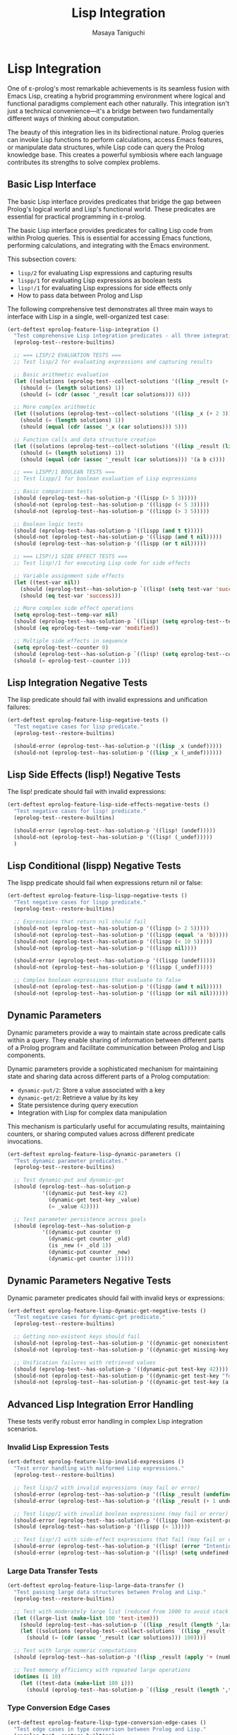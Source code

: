 #+TITLE: Lisp Integration
#+AUTHOR: Masaya Taniguchi
#+PROPERTY: header-args:emacs-lisp :tangle yes

* Lisp Integration

One of ε-prolog's most remarkable achievements is its seamless fusion with Emacs Lisp, creating a hybrid programming environment where logical and functional paradigms complement each other naturally. This integration isn't just a technical convenience—it's a bridge between two fundamentally different ways of thinking about computation.

The beauty of this integration lies in its bidirectional nature. Prolog queries can invoke Lisp functions to perform calculations, access Emacs features, or manipulate data structures, while Lisp code can query the Prolog knowledge base. This creates a powerful symbiosis where each language contributes its strengths to solve complex problems.

** Basic Lisp Interface

The basic Lisp interface provides predicates that bridge the gap between Prolog's logical world and Lisp's functional world. These predicates are essential for practical programming in ε-prolog.

The basic Lisp interface provides predicates for calling Lisp code from within Prolog queries. This is essential for accessing Emacs functions, performing calculations, and integrating with the Emacs environment.

This subsection covers:
- ~lisp/2~ for evaluating Lisp expressions and capturing results
- ~lispp/1~ for evaluating Lisp expressions as boolean tests
- ~lisp!/1~ for evaluating Lisp expressions for side effects only
- How to pass data between Prolog and Lisp

The following comprehensive test demonstrates all three main ways to interface with Lisp in a single, well-organized test case:

#+BEGIN_SRC emacs-lisp
(ert-deftest eprolog-feature-lisp-integration ()
  "Test comprehensive Lisp integration predicates - all three integration modes."
  (eprolog-test--restore-builtins)
  
  ;; === LISP/2 EVALUATION TESTS ===
  ;; Test lisp/2 for evaluating expressions and capturing results
  
  ;; Basic arithmetic evaluation
  (let ((solutions (eprolog-test--collect-solutions '((lisp _result (+ 1 2 3))))))
    (should (= (length solutions) 1))
    (should (= (cdr (assoc '_result (car solutions))) 6)))
  
  ;; More complex arithmetic
  (let ((solutions (eprolog-test--collect-solutions '((lisp _x (+ 2 3))))))
    (should (= (length solutions) 1))
    (should (equal (cdr (assoc '_x (car solutions))) 5)))
  
  ;; Function calls and data structure creation
  (let ((solutions (eprolog-test--collect-solutions '((lisp _result (list 'a 'b 'c))))))
    (should (= (length solutions) 1))
    (should (equal (cdr (assoc '_result (car solutions))) '(a b c))))
  
  ;; === LISPP/1 BOOLEAN TESTS ===
  ;; Test lispp/1 for boolean evaluation of Lisp expressions
  
  ;; Basic comparison tests
  (should (eprolog-test--has-solution-p '((lispp (> 5 3)))))
  (should-not (eprolog-test--has-solution-p '((lispp (< 5 3)))))
  (should-not (eprolog-test--has-solution-p '((lispp (> 3 5)))))
  
  ;; Boolean logic tests
  (should (eprolog-test--has-solution-p '((lispp (and t t)))))
  (should-not (eprolog-test--has-solution-p '((lispp (and t nil)))))
  (should (eprolog-test--has-solution-p '((lispp (or t nil)))))
  
  ;; === LISP!/1 SIDE EFFECT TESTS ===
  ;; Test lisp!/1 for executing Lisp code for side effects
  
  ;; Variable assignment side effects
  (let ((test-var nil))
    (should (eprolog-test--has-solution-p `((lisp! (setq test-var 'success)))))
    (should (eq test-var 'success)))
  
  ;; More complex side effect operations
  (setq eprolog-test--temp-var nil)
  (should (eprolog-test--has-solution-p `((lisp! (setq eprolog-test--temp-var 'modified)))))
  (should (eq eprolog-test--temp-var 'modified))
  
  ;; Multiple side effects in sequence
  (setq eprolog-test--counter 0)
  (should (eprolog-test--has-solution-p `((lisp! (setq eprolog-test--counter (+ eprolog-test--counter 1))))))
  (should (= eprolog-test--counter 1)))
#+END_SRC

** Lisp Integration Negative Tests

The lisp predicate should fail with invalid expressions and unification failures:

#+BEGIN_SRC emacs-lisp
(ert-deftest eprolog-feature-lisp-negative-tests ()
  "Test negative cases for lisp predicate."
  (eprolog-test--restore-builtins)

  (should-error (eprolog-test--has-solution-p '((lisp _x (undef)))))
  (should-not (eprolog-test--has-solution-p '((lisp _x (_undef))))))
#+END_SRC

** Lisp Side Effects (lisp!) Negative Tests

The lisp! predicate should fail with invalid expressions:

#+BEGIN_SRC emacs-lisp
(ert-deftest eprolog-feature-lisp-side-effects-negative-tests ()
  "Test negative cases for lisp! predicate."
  (eprolog-test--restore-builtins)

  (should-error (eprolog-test--has-solution-p '((lisp! (undef)))))
  (should-not (eprolog-test--has-solution-p '((lisp! (_undef)))))
  )
#+END_SRC

** Lisp Conditional (lispp) Negative Tests

The lispp predicate should fail when expressions return nil or false:

#+BEGIN_SRC emacs-lisp
(ert-deftest eprolog-feature-lisp-lispp-negative-tests ()
  "Test negative cases for lispp predicate."
  (eprolog-test--restore-builtins)
  
  ;; Expressions that return nil should fail
  (should-not (eprolog-test--has-solution-p '((lispp (> 2 5)))))
  (should-not (eprolog-test--has-solution-p '((lispp (equal 'a 'b)))))
  (should-not (eprolog-test--has-solution-p '((lispp (< 10 5)))))
  (should-not (eprolog-test--has-solution-p '((lispp nil))))

  (should-error (eprolog-test--has-solution-p '((lispp (undef)))))
  (should-not (eprolog-test--has-solution-p '((lispp (_undef)))))

  ;; Complex boolean expressions that evaluate to false
  (should-not (eprolog-test--has-solution-p '((lispp (and t nil)))))
  (should-not (eprolog-test--has-solution-p '((lispp (or nil nil))))))
#+END_SRC

** Dynamic Parameters

Dynamic parameters provide a way to maintain state across predicate calls within a query. They enable sharing of information between different parts of a Prolog program and facilitate communication between Prolog and Lisp components.

Dynamic parameters provide a sophisticated mechanism for maintaining state and sharing data across different parts of a Prolog computation:
- ~dynamic-put/2~: Store a value associated with a key
- ~dynamic-get/2~: Retrieve a value by its key
- State persistence during query execution
- Integration with Lisp for complex data manipulation

This mechanism is particularly useful for accumulating results, maintaining counters, or sharing computed values across different predicate invocations.

#+BEGIN_SRC emacs-lisp
(ert-deftest eprolog-feature-lisp-dynamic-parameters ()
  "Test dynamic parameter predicates."
  (eprolog-test--restore-builtins)
  
  ;; Test dynamic-put and dynamic-get
  (should (eprolog-test--has-solution-p 
           '((dynamic-put test-key 42)
             (dynamic-get test-key _value)
             (= _value 42))))
  
  ;; Test parameter persistence across goals
  (should (eprolog-test--has-solution-p
           '((dynamic-put counter 0)
             (dynamic-get counter _old)
             (is _new (+ _old 1))
             (dynamic-put counter _new)
             (dynamic-get counter 1)))))
#+END_SRC

** Dynamic Parameters Negative Tests

Dynamic parameter predicates should fail with invalid keys or expressions:

#+BEGIN_SRC emacs-lisp
(ert-deftest eprolog-feature-lisp-dynamic-get-negative-tests ()
  "Test negative cases for dynamic-get predicate."
  (eprolog-test--restore-builtins)
  
  ;; Getting non-existent keys should fail
  (should-not (eprolog-test--has-solution-p '((dynamic-get nonexistent-key _value))))
  (should-not (eprolog-test--has-solution-p '((dynamic-get missing-key _x))))
  
  ;; Unification failures with retrieved values
  (should (eprolog-test--has-solution-p '((dynamic-put test-key 42))))
  (should-not (eprolog-test--has-solution-p '((dynamic-get test-key "forty-two"))))
  (should-not (eprolog-test--has-solution-p '((dynamic-get test-key (a b c))))))
#+END_SRC

** Advanced Lisp Integration Error Handling

These tests verify robust error handling in complex Lisp integration scenarios.

*** Invalid Lisp Expression Tests

#+BEGIN_SRC emacs-lisp
(ert-deftest eprolog-feature-lisp-invalid-expressions ()
  "Test error handling with malformed Lisp expressions."
  (eprolog-test--restore-builtins)
  
  ;; Test lisp/2 with invalid expressions (may fail or error)
  (should-error (eprolog-test--has-solution-p '((lisp _result (undefined-function 1 2 3)))))
  (should-error (eprolog-test--has-solution-p '((lisp _result (+ 1 undefined-variable)))))
  
  ;; Test lispp/1 with invalid boolean expressions (may fail or error)
  (should-error (eprolog-test--has-solution-p '((lispp (non-existent-predicate 1 2)))))
  (should (eprolog-test--has-solution-p '((lispp (< 1)))))
  
  ;; Test lisp!/1 with side-effect expressions that fail (may fail or error)
  (should-error (eprolog-test--has-solution-p '((lisp! (error "Intentional error")))))
  (should-error (eprolog-test--has-solution-p '((lisp! (setq undefined-variable undefined-other))))))
#+END_SRC

*** Large Data Transfer Tests

#+BEGIN_SRC emacs-lisp
(ert-deftest eprolog-feature-lisp-large-data-transfer ()
  "Test passing large data structures between Prolog and Lisp."
  (eprolog-test--restore-builtins)
  
  ;; Test with moderately large list (reduced from 1000 to avoid stack overflow)
  (let ((large-list (make-list 100 'test-item)))
    (should (eprolog-test--has-solution-p `((lisp _result (length ',large-list)))))
    (let ((solutions (eprolog-test--collect-solutions `((lisp _result (length ',large-list))))))
      (should (= (cdr (assoc '_result (car solutions))) 100))))
  
  ;; Test with large numeric computations
  (should (eprolog-test--has-solution-p '((lisp _result (apply '+ (number-sequence 1 100))))))
  
  ;; Test memory efficiency with repeated large operations
  (dotimes (i 10)
    (let ((test-data (make-list 100 i)))
      (should (eprolog-test--has-solution-p `((lisp _result (length ',test-data))))))))
#+END_SRC

*** Type Conversion Edge Cases

#+BEGIN_SRC emacs-lisp
(ert-deftest eprolog-feature-lisp-type-conversion-edge-cases ()
  "Test edge cases in type conversion between Prolog and Lisp."
  (eprolog-test--restore-builtins)
  
  ;; Test conversion of special Lisp values
  (should (eprolog-test--has-solution-p '((lisp _result t))))
  (should (eprolog-test--has-solution-p '((lisp _result nil))))
  
  ;; Test conversion of complex Lisp data types
  (should (eprolog-test--has-solution-p '((lisp _result (make-hash-table)))))
  
  ;; Test conversion failures with non-serializable objects
  ;; Note: These might behave differently depending on implementation
  ;; (should-not (eprolog-test--has-solution-p '((lisp _result (lambda (x) x)))))
  
  ;; Test numeric edge cases
  (should (eprolog-test--has-solution-p '((lisp _result 1.0e+INF))))
  (should (eprolog-test--has-solution-p '((lisp _result -1.0e+INF))))
  
  ;; Test very large numbers
  (let ((large-num (expt 2 100)))
    (should (eprolog-test--has-solution-p `((lisp _result ,large-num)))))
  
  ;; Test strings with special characters
  (should (eprolog-test--has-solution-p '((lisp _result "\n\t\"\\'"))))
  (should (eprolog-test--has-solution-p '((lisp _result "unicode: αβγδε")))))
#+END_SRC

*** Nested Lisp Calls and Complex Integration

#+BEGIN_SRC emacs-lisp
(ert-deftest eprolog-feature-lisp-nested-complex-integration ()
  "Test complex nested Lisp integration scenarios."
  (eprolog-test--restore-builtins)
  
  ;; Test nested lisp calls within Prolog predicates
  (eprolog-define-predicate (complex-lisp-calc _input _result)
    (lisp _doubled (* _input 2))
    (lisp _squared (* _doubled _doubled))
    (lisp _result (/ _squared 4)))
  
  (let ((solutions (eprolog-test--collect-solutions '((complex-lisp-calc 5 _result)))))
    (should (= (length solutions) 1))
    (should (= (cdr (assoc '_result (car solutions))) 25)))
  
  ;; Test Lisp side effects persisting across calls
  (should (eprolog-test--has-solution-p '((lisp! (setq test-counter 0)))))
  (should (eprolog-test--has-solution-p '((lisp! (setq test-counter (1+ test-counter))))))
  (should (eprolog-test--has-solution-p '((lisp! (setq test-counter (1+ test-counter))))))
  (let ((solutions (eprolog-test--collect-solutions '((lisp _result test-counter)))))
    (should (= (cdr (assoc '_result (car solutions))) 2)))
  
  ;; Test error recovery in complex scenarios
  (eprolog-define-predicate (error-recovery-test _result)
    (lisp _result (+ 1 2))
    ;; This should not affect the success of the first lisp call
    (lisp _dummy (/ 1 0))) ;; This might cause an error
  
  ;; The predicate might fail due to division by zero, but shouldn't crash
  (condition-case nil
      (eprolog-test--has-solution-p '((error-recovery-test _result)))
    (error t))) ;; Accept controlled failure
#+END_SRC
